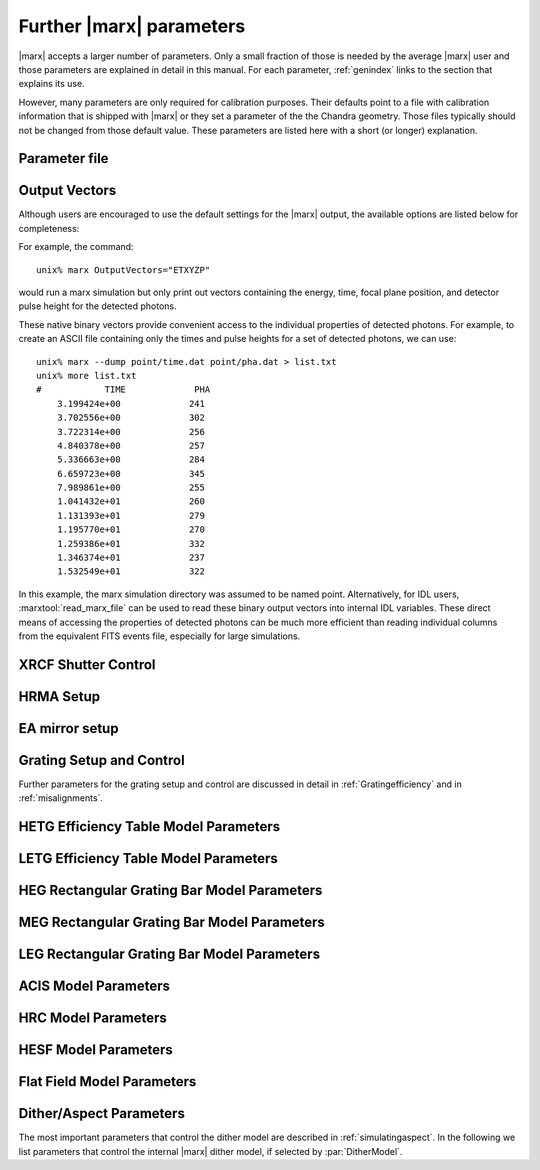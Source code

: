 .. _spacecraftpars:


Further |marx| parameters
==========================
|marx| accepts a larger number of parameters. Only a small fraction of those is needed by the average |marx| user and those
parameters are explained in detail in this manual. For each parameter, :ref:`genindex` links to the section that explains its
use. 

However, many parameters are only required for calibration purposes. Their defaults point to a file with calibration
information that is shipped with |marx| or they set a parameter of the the Chandra geometry.
Those files typically should not be changed from those default value. These parameters
are listed here with a short (or longer) explanation.

Parameter file
~~~~~~~~~~~~~~

.. parameter:: mode
   
   (*default*: ``hl``)
   Enter mode for parameter file.


Output Vectors
~~~~~~~~~~~~~~

Although users are encouraged to use the default settings for the |marx|
output, the available options are listed below for completeness:

.. parameter:: OutputVectors
   
   (*default*: Produce all possible Output files)
   This parameter specifies a list of output files that |marx| writes.
   Each |marx| output file contains information on a given photon property
   (arrival time, energy, etc.) and each is :math:`N` elements long where
   :math:`N` is the number of *detected* photons.
   
   This parameter is set to a string where each desired output
   file is represented as a string.

   +--------------+------+------------------------------------------------+
   | Filename     | Code | Description                                    |
   +==============+======+================================================+
   |b_energy.dat  | B    |Detected energy of event [keV]                  |
   +--------------+------+------------------------------------------------+
   |detector.dat  | D    |Chip ID (CCD for ACIS or MCP for HRC)           |
   +--------------+------+------------------------------------------------+
   |energy.dat    | E    |The true photon energy [keV]                    |
   +--------------+------+------------------------------------------------+
   |marx.par      | --   |Updated parameter file                          |
   +--------------+------+------------------------------------------------+
   |mirror.dat    | M    |Reflection shell of the HRMA                    |
   +--------------+------+------------------------------------------------+
   |obs.par       | --   |Information summary for FITS header             |
   +--------------+------+------------------------------------------------+
   |pha.dat       | P    |The pulse height of the detected photon [PHA]   |
   +--------------+------+------------------------------------------------+
   |time.dat      | T    |Photon arrival time [sec]                       |
   +--------------+------+------------------------------------------------+
   |xcos.dat      | 1    |The X–axis direction cosine of the photon       |
   +--------------+------+------------------------------------------------+
   |xpixel.dat    | x    |The X–axis detection pixel                      |
   +--------------+------+------------------------------------------------+
   |xpos.dat      | X    |The X–axis position of the photon [mm]          |
   +--------------+------+------------------------------------------------+
   |ycos.dat      | 2    |The Y–axis direction cosine of the photon       |
   +--------------+------+------------------------------------------------+
   |ypixel.dat    | y    |The Y–axis detection pixel                      |
   +--------------+------+------------------------------------------------+
   |ypos.dat      | Y    |The Y–axis position of the photon [mm]          |
   +--------------+------+------------------------------------------------+
   |zcos.dat      | 3    |The Z–axis direction cosine of the photon       |
   +--------------+------+------------------------------------------------+
   |zpos.dat      | Z    |The Z–axis position of the photon [mm]          |
   +--------------+------+------------------------------------------------+
   | **Additional HRC specific files**                                    |
   +--------------+------+------------------------------------------------+
   |region.dat    | r    | Detection region on the HRC detector           |
   +--------------+------+------------------------------------------------+
   |hrc_u.dat     | --   | The raw HRC U coordinate of the detected event |
   +--------------+------+------------------------------------------------+
   | hrc_v.dat    | --   | The raw HRC V coordinate of the detected event |
   +--------------+------+------------------------------------------------+
   | **Additional HETG specific files**                                   |
   +--------------+------+------------------------------------------------+
   | order.dat    | O    | The diffraction order of the photon            |
   +--------------+------+------------------------------------------------+
   | **Additional LETG specific files**                                   |
   +--------------+------+------------------------------------------------+
   | ocoarse1.dat | d    | The order of a photon diffracted by the coarse |
   |              |      | wire support structure of the LETG             |
   +--------------+------+------------------------------------------------+
   | ocoarse2.dat | c    | The order of a photon diffracted by the coarse |
   |              |      | wire support structure of the LETG             |
   +--------------+------+------------------------------------------------+
   | ocoarse3.dat | b    | The order of a photon diffracted by the coarse |
   |              |      | wire support structure of the LETG             |
   +--------------+------+------------------------------------------------+
   | ofine.dat    | a    | The order of a photon diffracted by the fine   |
   |              |      | wire support structure of the LETG             |
   +--------------+------+------------------------------------------------+
   | order.dat    | O    | The primary diffraction order of the photon    |
   +--------------+------+------------------------------------------------+
   | **Additional Aspect specific files**                                 |
   +--------------+------+------------------------------------------------+
   | sky_ra.dat   | S    | The Sky X pixel value                          |
   +--------------+------+------------------------------------------------+
   | sky_dec.dat  | S    | The Sky Y pixel value                          |
   +--------------+------+------------------------------------------------+

   The following table describes the format of the binary output files (Length
   and Offset are given in bytes):

   +--------+--------+-------------------------------------------------------+
   | Offset | Length | Interpretation                                        |
   +========+========+=======================================================+
   | 0      | 4      | Magic number: 0x83 0x13 0x89 0x8D                     |
   +--------+--------+-------------------------------------------------------+
   | 4      | 1      | Data type:                                            |
   |        |        | - "A" : 8 bit signed integer (character)              |
   |        |        | - "I" : 16 bit signed integer                         |
   |        |        | - "J" : 32 bit signed integer                         |
   |        |        | - "E" : 32 bit float                                  |
   |        |        | - "D" : 64 bit float                                  |
   +--------+--------+-------------------------------------------------------+
   | 5      | 15     | Data column name. If the length of the name is less   |
   |        |        | than 15 characters, it will be padded with 0. If the  |
   |        |        | name is 15 characters, there will be no padding.      |
   +--------+--------+-------------------------------------------------------+
   | 20     | 4      | Number of Rows                                        |
   +--------+--------+-------------------------------------------------------+
   | 24     | 4      | Number of Columns, if 0 it is a vector                |
   +--------+--------+-------------------------------------------------------+
   | 28     | 4      | Reserved                                              |
   +--------+--------+-------------------------------------------------------+
   | 32     | N      | Data                                                  |
   +--------+--------+-------------------------------------------------------+

For example, the command::

    unix% marx OutputVectors="ETXYZP"

would run a marx simulation but only print out vectors containing the
energy, time, focal plane position, and detector pulse height for the
detected photons. 

These native binary vectors provide convenient access to the individual
properties of detected photons. For example, to create an ASCII file
containing only the times and pulse heights for a set of detected
photons, we can use::

    unix% marx --dump point/time.dat point/pha.dat > list.txt
    unix% more list.txt
    #            TIME             PHA
        3.199424e+00             241
        3.702556e+00             302
        3.722314e+00             256
        4.840378e+00             257
        5.336663e+00             284
        6.659723e+00             345
        7.989861e+00             255
        1.041432e+01             260
        1.131393e+01             279
        1.195770e+01             270
        1.259386e+01             332
        1.346374e+01             237
        1.532549e+01             322

In this example, the marx simulation directory was assumed to be named
point. Alternatively, for IDL users, :marxtool:`read_marx_file` can be
used to read these binary output vectors into internal IDL variables.
These direct means of accessing the properties of detected photons can
be much more efficient than reading individual columns from the
equivalent FITS events file, especially for large simulations.



XRCF Shutter Control
~~~~~~~~~~~~~~~~~~~~

.. parameter:: Shutters1

   (*default*: `0000`) Enter mirror 1 shutter bitmap (0: open, 1: closed)

.. parameter:: Shutters3 

   (*default*: `0000`) Enter mirror 3 shutter bitmap (0: open, 1: closed)

.. parameter:: Shutters4 

   (*default*: `0000`) Enter mirror 4 shutter bitmap (0: open, 1: closed)

.. parameter:: Shutters6 

   (*default*: `0000`) Enter mirror 6 shutter bitmap (0: open, 1: closed)


HRMA Setup
~~~~~~~~~~
.. parameter:: FocalLength      

   (*default*: `10061.62`) Mirror Focal Length

.. parameter:: HRMA_Use_WFold

   (*default*: `yes`) Use WFold scattering tables?

.. parameter:: HRMA_Use_Blur

   (*default*: `yes`) Use HRMA Blur factors

.. parameter:: HRMA_Ideal

   (*default*: `no`) Assume perfect reflection from HRMA

.. parameter:: WFold_P1_File

   (*default*: `hrma/scat_p1_M.bin`) Enter wfold filename for HRMA

.. parameter:: WFold_H1_File

   (*default*: `hrma/scat_h1_M.bin`) Enter wfold filename for HRMA

.. parameter:: WFold_P3_File

   (*default*: `hrma/scat_p3_M.bin`) Enter wfold filename for HRMA

.. parameter:: WFold_H3_File

   (*default*: `hrma/scat_h3_M.bin`) Enter wfold filename for HRMA

.. parameter:: WFold_P4_File

   (*default*: `hrma/scat_p4_M.bin`) Enter wfold filename for HRMA

.. parameter:: WFold_H4_File

   (*default*: `hrma/scat_h4_M.bin`) Enter wfold filename for HRMA

.. parameter:: WFold_P6_File

   (*default*: `hrma/scat_p6_M.bin`) Enter wfold filename for HRMA

.. parameter:: WFold_H6_File

   (*default*: `hrma/scat_h6_M.bin`) Enter wfold filename for HRMA

.. parameter:: HRMAOptConst

   (*default*: `hrma/iridium.dat`) Enter optical const filename for HRMA

.. parameter:: HRMAOptConstScale

   (*default*: `1.0`) Enter Scale factor for HRMA opt constants

.. parameter:: HRMAVig

   (*default*: `0.9`) Enter HRMA Vignetting factor

.. parameter:: HRMA_Yaw

   (*default*: `0.0`) Enter HRMA Yaw (arcmin)

.. parameter:: HRMA_Pitch

   (*default*: `0.0`) Enter HRMA Pitch (arcmin)

.. parameter:: HRMA_Geometry_File

   (*default*: `hrma/EKCHDOS06.rdb`) Enter HRMA rdb geometry file

.. parameter:: P1Blur

   (*default*: `0.18129215`) Enter HRMA P1 Blur angle (arcsec)

.. parameter:: H1Blur

   (*default*: `0.13995037`) Enter HRMA H1 Blur angle (arcsec)

.. parameter:: P3Blur

   (*default*: `0.11527828`) Enter HRMA P3 Blur angle (arcsec)

.. parameter:: H3Blur

   (*default*: `0.16360829`) Enter HRMA H3 Blur angle (arcsec)

.. parameter:: P4Blur

   (*default*: `0.12891340`) Enter HRMA P4 Blur angle (arcsec)

.. parameter:: H4Blur

   (*default*: `0.098093014`) Enter HRMA H4 Blur angle (arcsec)

.. parameter:: P6Blur

   (*default*: `0.076202759`) Enter HRMA P6 Blur angle (arcsec)

.. parameter:: H6Blur

   (*default*: `0.079767401`) Enter HRMA H6 Blur angle (arcsec)

.. parameter:: H1ScatFactor

   (*default*: `3.2451338`) Enter Scattering Fudge Factor for H1

.. parameter:: P1ScatFactor

   (*default*: `2.8420331`) Enter Scattering Fudge Factor for P1

.. parameter:: H3ScatFactor

   (*default*: `2.4618956`) Enter Scattering Fudge Factor for H3

.. parameter:: P3ScatFactor

   (*default*: `1.7305226`) Enter Scattering Fudge Factor for P3

.. parameter:: H4ScatFactor

   (*default*: `2.9027099`) Enter Scattering Fudge Factor for H4

.. parameter:: P4ScatFactor

   (*default*: `1.0077613`) Enter Scattering Fudge Factor for P4

.. parameter:: H6ScatFactor

   (*default*: `2.0209803`) Enter Scattering Fudge Factor for H6

.. parameter:: P6ScatFactor

   (*default*: `2.1199425`) Enter Scattering Fudge Factor for P6

.. parameter:: HRMA_Cap_X

   (*default*: `10079.771554`) Enter HRMA Cap X position (mm)

.. parameter:: HRMA_P1H1_XOffset

   (*default*: `-3.277664`) Enter HRMA P1H1 X offset (mm)

.. parameter:: HRMA_P3H3_XOffset

   (*default*: `-0.257891`) Enter HRMA P3H3 X offset (mm)

.. parameter:: HRMA_P4H4_XOffset

   (*default*: `0.733315`) Enter HRMA P4H4 X offset (mm)

.. parameter:: HRMA_P6H6_XOffset

   (*default*: `-0.541755`) Enter HRMA P6H6 X offset (mm)

.. parameter:: PointingOffsetY

   (*default*: `-21`) Enter Optical-Axis/Pointing Y Misalignment (arcsec)

.. parameter:: PointingOffsetZ

   (*default*: `12`) Enter Optical-Axis/Pointing Z Misalignment (arcsec)

EA mirror setup
~~~~~~~~~~~~~~~

.. parameter:: MirrorF           

   (*default*: `10.0692`) Enter HRMA focal length (meters)

.. parameter:: MirrorRadius1

   (*default*: `600`) Enter Mirror 1 radius (mm)

.. parameter:: MirrorRadius3

   (*default*: `480`) Enter Mirror 3 radius (mm)

.. parameter:: MirrorRadius4

   (*default*: `425`) Enter Mirror 4 radius (mm)

.. parameter:: MirrorRadius6

   (*default*: `310`) Enter Mirror 6 radius (mm)

.. parameter:: MirrorVig

   (*default*: `0.9`) Enter HRMA Vignetting factor

.. parameter:: MirrorUseEA

   (*default*: `yes`) Use effective area for HRMA?

.. parameter:: MirrorEAFile

   (*default*: `ea-mirror/Ae_s1346.dat`) Enter mirror effective filename

.. parameter:: MirrorBlur

   (*default*: `yes`) Perform mirror blur?

.. parameter:: MirrorBlurFile

   (*default*: `ea-mirror/mirr-ee.bin`) Enter mirror blur filename


Grating Setup and Control
~~~~~~~~~~~~~~~~~~~~~~~~~
Further parameters for the grating setup and control are discussed in detail in :ref:`Gratingefficiency` and
in :ref:`misalignments`.

.. parameter:: RowlandDiameter

   (*default*: `8632.48`) Enter Rowland Torus Diameter (mm)

.. parameter:: GratingOptConsts

   (*default*: `grating/optical-constants.dat`) Enter optical constants filename



HETG Efficiency Table Model Parameters
~~~~~~~~~~~~~~~~~~~~~~~~~~~~~~~~~~~~~~
.. parameter:: HETG_Sector1_File

   (*default*: `grating/HETG-1-facet.tbl`) Enter HETG sector file for shell 1

.. parameter:: HETG_Sector3_File

   (*default*: `grating/HETG-3-facet.tbl`) Enter HETG sector file for shell 3

.. parameter:: HETG_Sector4_File

   (*default*: `grating/HETG-4-facet.tbl`) Enter HETG sector file for shell 4

.. parameter:: HETG_Sector6_File

   (*default*: `grating/HETG-6-facet.tbl`) Enter HETG sector file for shell 6

.. parameter:: HETG_Shell1_File

   (*default*: `grating/hetgmp1D1996-11-01greffN0004.dat`) Enter grating efficiency table for shell 1

.. parameter:: HETG_Shell3_File

   (*default*: `grating/hetgmp3D1996-11-01greffN0004.dat`) Enter grating efficiency table for shell 3

.. parameter:: HETG_Shell4_File

   (*default*: `grating/hetgmp4D1996-11-01greffN0004.dat`) Enter grating efficiency table for shell 4

.. parameter:: HETG_Shell6_File

   (*default*: `grating/hetgmp6D1996-11-01greffN0004.dat`) Enter grating efficiency table for shell 6

.. parameter:: HETG_Shell1_Vig

   (*default*: `1.0`) Enter grating vignetting for shell 1

.. parameter:: HETG_Shell3_Vig

   (*default*: `1.0`) Enter grating vignetting for shell 3

.. parameter:: HETG_Shell4_Vig

   (*default*: `1.0`) Enter grating vignetting for shell 4

.. parameter:: HETG_Shell6_Vig

   (*default*: `1.0`) Enter grating vignetting for shell 6

.. parameter:: HETG_Shell1_Theta

   (*default*: `4.725`) Enter dispersion angle for shell 1 (degrees)

.. parameter:: HETG_Shell3_Theta

   (*default*: `4.725`) Enter dispersion angle for shell 3 (degrees)

.. parameter:: HETG_Shell4_Theta

   (*default*: `-5.235`) Enter dispersion angle for shell 4 (degrees)

.. parameter:: HETG_Shell6_Theta

   (*default*: `-5.235`) Enter dispersion angle for shell 6 (degrees)

.. parameter:: HETG_Shell1_dTheta

   (*default*: `1.5`) Enter shell 1 grating alignment error (sigma arcmin)

.. parameter:: HETG_Shell3_dTheta

   (*default*: `1.5`) Enter shell 3 grating alignment error (sigma arcmin)

.. parameter:: HETG_Shell4_dTheta

   (*default*: `1.5`) Enter shell 4 grating alignment error (sigma arcmin)

.. parameter:: HETG_Shell6_dTheta

   (*default*: `1.5`) Enter shell 6 grating alignment error (sigma arcmin)

.. parameter:: HETG_Shell1_Period

   (*default*: `0.400141`) Enter shell 1 grating period (um)

.. parameter:: HETG_Shell3_Period

   (*default*: `0.400141`) Enter shell 3 grating period (um)

.. parameter:: HETG_Shell4_Period

   (*default*: `0.200081`) Enter shell 4 grating period (um)

.. parameter:: HETG_Shell6_Period

   (*default*: `0.200081`) Enter shell 6 grating period (um)

.. parameter:: HETG_Shell1_dPoverP

   (*default*: `162e-6`) Enter shell 1 grating dP/P (rms)

.. parameter:: HETG_Shell3_dPoverP

   (*default*: `162e-6`) Enter shell 3 grating dP/P (rms)

.. parameter:: HETG_Shell4_dPoverP

   (*default*: `146e-6`) Enter shell 4 grating dP/P (rms)

.. parameter:: HETG_Shell6_dPoverP

   (*default*: `146e-6`) Enter shell 6 grating dP/P (rms)



LETG Efficiency Table Model Parameters
~~~~~~~~~~~~~~~~~~~~~~~~~~~~~~~~~~~~~~
.. parameter:: LETG_Sector1_File

   (*default*: `grating/LETG-1-facet.tbl`) Enter LETG sector file for shell 1

.. parameter:: LETG_Sector3_File

   (*default*: `grating/LETG-3-facet.tbl`) Enter LETG sector file for shell 3

.. parameter:: LETG_Sector4_File

   (*default*: `grating/LETG-4-facet.tbl`) Enter LETG sector file for shell 4

.. parameter:: LETG_Sector6_File

   (*default*: `grating/LETG-6-facet.tbl`) Enter LETG sector file for shell 6

.. parameter:: LETG_Shell1_File

   (*default*: `grating/letgD1996-11-01greffMARXpr001N0004.dat`) Enter grating efficiency table for shell 1

.. parameter:: LETG_Shell3_File

   (*default*: `grating/letgD1996-11-01greffMARXpr001N0004.dat`) Enter grating efficiency table for shell 3

.. parameter:: LETG_Shell4_File

   (*default*: `grating/letgD1996-11-01greffMARXpr001N0004.dat`) Enter grating efficiency table for shell 4

.. parameter:: LETG_Shell6_File

   (*default*: `grating/letgD1996-11-01greffMARXpr001N0004.dat`) Enter grating efficiency table for shell 6

.. parameter:: LETG_Shell1_Vig

   (*default*: `0.81`) Enter grating vignetting for shell 1

.. parameter:: LETG_Shell3_Vig

   (*default*: `0.84`) Enter grating vignetting for shell 3

.. parameter:: LETG_Shell4_Vig

   (*default*: `0.85`) Enter grating vignetting for shell 4

.. parameter:: LETG_Shell6_Vig

   (*default*: `0.88`) Enter grating vignetting for shell 6

.. parameter:: LETG_Shell1_Theta

   (*default*: `0.0`) Enter dispersion angle for shell 1 (degrees)

.. parameter:: LETG_Shell3_Theta

   (*default*: `0.0`) Enter dispersion angle for shell 3 (degrees)

.. parameter:: LETG_Shell4_Theta

   (*default*: `0.0`) Enter dispersion angle for shell 4 (degrees)

.. parameter:: LETG_Shell6_Theta

   (*default*: `0.0`) Enter dispersion angle for shell 6 (degrees)

.. parameter:: LETG_Shell1_dTheta

   (*default*: `0.617`) Enter shell 1 grating alignment error (sigma arcmin)

.. parameter:: LETG_Shell3_dTheta

   (*default*: `0.617`) Enter shell 3 grating alignment error (sigma arcmin)

.. parameter:: LETG_Shell4_dTheta

   (*default*: `0.617`) Enter shell 4 grating alignment error (sigma arcmin)

.. parameter:: LETG_Shell6_dTheta

   (*default*: `0.617`) Enter shell 6 grating alignment error  (sigma arcmin)

.. parameter:: LETG_Shell1_Period

   (*default*: `0.991216`) Enter shell 1 grating period (um)


HEG Rectangular Grating Bar Model Parameters
~~~~~~~~~~~~~~~~~~~~~~~~~~~~~~~~~~~~~~~~~~~~
.. parameter:: HEGVig                     

   (*default*: `0.93`) Enter HEG Grating Vignetting Factor

.. parameter:: hegGold

   (*default*: `0.0444`) Enter HEG gold thickness (microns)

.. parameter:: hegChromium

   (*default*: `0.0111`) Enter HEG chromium thickness (microns)

.. parameter:: hegNickel

   (*default*: `0`) Enter HEG nickel thickness (microns)

.. parameter:: hegPolyimide

   (*default*: `0.978`) Enter HEG polyimide thickness (microns)

.. parameter:: hegPeriod

   (*default*: `0.200081`) Enter HEG period (microns)

.. parameter:: hegdPoverP

   (*default*: `146e-6`) Enter HEG dP/P

.. parameter:: hegBarHeight

   (*default*: `0.4896`) Enter HEG bar height (microns)

.. parameter:: hegBarWidth

   (*default*: `0.1177`) Enter HEG bar width (microns)

.. parameter:: hegNumOrders

   (*default*: `23`) Enter HEG num orders (2n+1)

.. parameter:: hegTheta

   (*default*: `-5.18`) Enter HEG dispersion angle (degrees)

.. parameter:: hegdTheta

   (*default*: `1.5`) Enter HEG alignment error (sigma arcmin)


MEG Rectangular Grating Bar Model Parameters
~~~~~~~~~~~~~~~~~~~~~~~~~~~~~~~~~~~~~~~~~~~~
.. parameter:: MEGVig                     

   (*default*: `0.93`) Enter MEG Grating Vignetting Factor

.. parameter:: megGold

   (*default*: `0.0228`) Enter MEG gold thickness (microns)

.. parameter:: megChromium

   (*default*: `0.0057`) Enter MEG chromium thickness (microns)

.. parameter:: megNickel

   (*default*: `0.0`) Enter MEG nickel thickness (microns)

.. parameter:: megPolyimide

   (*default*: `0.543`) Enter MEG polyimide thickness (microns)

.. parameter:: megPeriod

   (*default*: `0.400141`) Enter MEG period (microns)

.. parameter:: megdPoverP

   (*default*: `162e-6`) Enter MEG dP/P

.. parameter:: megBarHeight

   (*default*: `0.3780`) Enter MEG bar height (microns)

.. parameter:: megBarWidth

   (*default*: `0.2161`) Enter MEG bar width (microns)

.. parameter:: megNumOrders

   (*default*: `23`) Enter MEG num orders (2n+1)

.. parameter:: megTheta

   (*default*: `4.75`) Enter MEG dispersion angle (degrees)

.. parameter:: megdTheta

   (*default*: `1.5`) Enter MEG alignment error (sigma arcmin)


LEG Rectangular Grating Bar Model Parameters
~~~~~~~~~~~~~~~~~~~~~~~~~~~~~~~~~~~~~~~~~~~~
.. parameter:: LEGVig                                                                 

   (*default*: `0.8346`) Enter LEG Grating Vignetting Factor                          

.. parameter:: legGold

   (*default*: `0.0`) Enter LEG gold thickness (microns)

.. parameter:: legChromium

   (*default*: `0`) Enter LEG chromium thickness (microns)

.. parameter:: legNickel

   (*default*: `0`) Enter LEG nickel thickness (microns)

.. parameter:: legPolyimide

   (*default*: `0.0`) Enter LEG polyimide thickness (microns)

.. parameter:: legPeriod

   (*default*: `0.991216`) Enter LEG period (microns)

.. parameter:: legdPoverP

   (*default*: `8.67592e-5`) Enter LEG dP/P

.. parameter:: legBarHeight

   (*default*: `0.4615`) Enter LEG bar height (microns)

.. parameter:: legBarWidth

   (*default*: `0.5566`) Enter LEG bar width (microns)

.. parameter:: legTheta

   (*default*: `0.0`) Enter LEG dispersion angle (degrees)

.. parameter:: legdTheta

   (*default*: `1.4`) Enter LEG alignment error (sigma arcmin)

.. parameter:: legNumOrders

   (*default*: `41`) Enter LEG num orders (2n+1)

.. parameter:: legFineNumOrders

   (*default*: `19`) Enter LETG Fine Grating num orders (2n+1)

.. parameter:: legCoarseNumOrders

   (*default*: `11`) Enter LETG Coarse Grating num orders (2n+1)


ACIS Model Parameters
~~~~~~~~~~~~~~~~~~~~~
.. parameter:: ACIS_Exposure_Time

   (*default*: `3.2`) Enter ACIS exposure time (sec)

.. parameter:: ACIS_Frame_Transfer_Time

   (*default*: `0.041`) Enter ACIS frame transfer time (sec)

.. parameter:: ACIS_Gain_Map_File

   (*default*: `acis/acisD1999-12-10gain_marxN0001_110.fits`) Enter ACIS gain map file

.. parameter:: ACIS_eV_Per_PI

   (*default*: `14.6`) eV per PI bin

.. parameter:: ACIS-S0-QEFile

   (*default*: `acis/s0_w168c4r_eff_898_release.dat`) Enter ACIS-S FS QE filename

.. parameter:: ACIS-S0-FilterFile

   (*default*: `acis/acis_s_xray_trans_1198.dat`) Enter ACIS-S FS Filter filename

.. parameter:: ACIS-S1-QEFile

   (*default*: `acis/s1_w140c4r_eff_898_release.dat`) Enter ACIS-S FS QE filename

.. parameter:: ACIS-S1-FilterFile

   (*default*: `acis/acis_s_xray_trans_1198.dat`) Enter ACIS-S FS Filter filename

.. parameter:: ACIS-S2-QEFile

   (*default*: `acis/s2_w182c4r_eff_898_release.dat`) Enter ACIS-S FS QE filename

.. parameter:: ACIS-S2-FilterFile

   (*default*: `acis/acis_s_xray_trans_1198.dat`) Enter ACIS-S FS Filter filename

.. parameter:: ACIS-S3-QEFile

   (*default*: `acis/s3_w134c4r_eff_898_release.dat`) Enter ACIS-S FS QE filename

.. parameter:: ACIS-S3-FilterFile

   (*default*: `acis/acis_s_xray_trans_1198.dat`) Enter ACIS-S FS Filter filename

.. parameter:: ACIS-S4-QEFile

   (*default*: `acis/s4_w457c4_eff_898_release.dat`) Enter ACIS-S FS QE filename

.. parameter:: ACIS-S4-FilterFile

   (*default*: `acis/acis_s_xray_trans_1198.dat`) Enter ACIS-S FS Filter filename

.. parameter:: ACIS-S5-QEFile

   (*default*: `acis/s5_w201c3r_eff_898_release.dat`) Enter ACIS-S FS QE filename

.. parameter:: ACIS-S5-FilterFile

   (*default*: `acis/acis_s_xray_trans_1198.dat`) Enter ACIS-S FS Filter filename



HRC Model Parameters
~~~~~~~~~~~~~~~~~~~~
.. parameter:: HRC-I-BlurSigma  

   (*default*: `0.0077`) Enter HRC-I pixel Blur (RMS mm)

.. parameter:: HRC-I-QEFile

   (*default*: `hrc/HRC_I_csi_qe_model.dat`) Enter HRC-I QE File

.. parameter:: HRC-I-UVISFile

   (*default*: `hrc/uvisnlr.1174.82.dat`) Enter HRC-I UV/IS file for region 0

.. parameter:: HRC-S-BlurSigma

   (*default*: `0.0077`) Enter HRC-S pixel Blur (RMS mm)

.. parameter:: HRC-S-QEFile0

   (*default*: `hrcs_mcpqe_030900_pr001.dat`) Enter HRC QE File for MCP 0

.. parameter:: HRC-S-QEFile1

   (*default*: `hrcs_mcpqe_030900_pr001.dat`) Enter HRC QE File for MCP 1

.. parameter:: HRC-S-QEFile2

   (*default*: `hrcs_mcpqe_030900_pr001.dat`) Enter HRC QE File for MCP 2

.. parameter:: HRC-S-UVISFile0

   (*default*: `hrc/uvisnlr.1052.82.dat`) Enter HRC UV/IS file for region 0

.. parameter:: HRC-S-UVISFile1

   (*default*: `hrc/hrcs_r2.dat`) Enter HRC UV/IS file for region 1

.. parameter:: HRC-S-UVISFile2

   (*default*: `hrc/uvisnlr.1092.82.dat`) Enter HRC UV/IS file for region 2

.. parameter:: HRC-S-UVISFile3

   (*default*: `hrc/uvisnlr.565.82.dat`) Enter HRC UV/IS file for region 3


HESF Model Parameters
~~~~~~~~~~~~~~~~~~~~~
.. parameter:: HRC-HESF         

   (*default*: `yes`) Use HESF (AKA Drake Flat) (yes/no)

.. parameter:: HESFOffsetX

   (*default*: `26.3`) Enter the HESF X offset of lower plate (mm)

.. parameter:: HESFOffsetZ

   (*default*: `-5.359`) Enter the HESF Z offset of lower plate (mm)

.. parameter:: HESFGapY1

   (*default*: `28.7`) Enter the HESF Gap Offset Y1

.. parameter:: HESFGapY2

   (*default*: `36.7`) Enter the HESF Gap Offset Y2

.. parameter:: HESFN

   (*default*: `2`) Enter the number of HESF facets

.. parameter:: HESFLength

   (*default*: `294.0`) Enter length of HESF plate

.. parameter:: HESFCrWidth

   (*default*: `15.7`) Enter HESF Chromium strip width

.. parameter:: HESFOptConstCr

   (*default*: `hrc/chromium.dat`) Enter the Chromium Optical constant filename for the HESF

.. parameter:: HESFOptConstC

   (*default*: `hrc/carbon.dat`) Enter the Carbon Optical constant filename for the HESF

.. parameter:: HESFHeight1

   (*default*: `22.3`) Enter the height of HESF 1 (mm)

.. parameter:: HESFTheta1

   (*default*: `4.5`) Enter the angle of HESF 1 (degrees)

.. parameter:: HESFHeight2

   (*default*: `50.0`) Enter the height of HESF 2 (mm)

.. parameter:: HESFTheta2

   (*default*: `7`) Enter the angle of HESF 2 (degrees)

.. parameter:: HESFHeight3

   (*default*: `0`) Enter the height of HESF 3 (mm)

.. parameter:: HESFTheta3

   (*default*: `0`) Enter the angle of HESF 3 (degrees)

.. parameter:: HESFHeight4

   (*default*: `0`) Enter the height of HESF 4 (mm)

.. parameter:: HESFTheta4

   (*default*: `0`) Enter the angle of HESF 4 (degrees)


Flat Field Model Parameters
~~~~~~~~~~~~~~~~~~~~~~~~~~~

.. parameter:: FF_MinY

   (*default*: `-150`) Enter FlatField Aperture min Y value (mm)

.. parameter:: FF_MaxY

   (*default*: `150`) Enter FlatField Aperture max Y value (mm)

.. parameter:: FF_MinZ

   (*default*: `-10`) Enter FlatField Aperture min Z value (mm)

.. parameter:: FF_MaxZ

   (*default*: `10`) Enter FlatField Aperture max Z value (mm)

.. parameter:: FF_XPos

   (*default*: `10000`) Enter FlatField Aperture X location (mm)


.. _internalditherpars:

Dither/Aspect Parameters
~~~~~~~~~~~~~~~~~~~~~~~~
The most important parameters that control the dither model are described in
:ref:`simulatingaspect`. In the following we list parameters that control the internal
|marx| dither model, if selected by :par:`DitherModel`.


.. parameter:: DitherAmp_RA

   (*default*: `8`)  Amplitude for RA dither (arcsecs)
   The default is set for ACIS observations. Set this to ``20`` for HRC observations.

.. parameter:: DitherAmp_Dec

   (*default*: `8`)  Amplitude for Dec dither (arcsecs)
   The default is set for ACIS observations. Set this to ``20`` for HRC observations.

.. parameter:: DitherAmp_Roll

   (*default*: `0`)  Amplitude for Roll dither (arcsecs)

.. parameter:: DitherPeriod_RA

   (*default*: `1000`)  Period for RA dither (secs)

.. parameter:: DitherPeriod_Dec

   (*default*: `707`)  Period for Dec dither (secs)

.. parameter:: DitherPeriod_Roll

   (*default*: `1e+05`)  Period for Roll dither (secs)

.. parameter:: DitherPhase_RA

   (*default*: `0`)  Phase for RA dither (radians)

.. parameter:: DitherPhase_Dec

   (*default*: `0`)  Phase for Dec dither (radians)

.. parameter:: DitherPhase_Roll

   (*default*: `0`)  Phase for Roll dither (radians)

